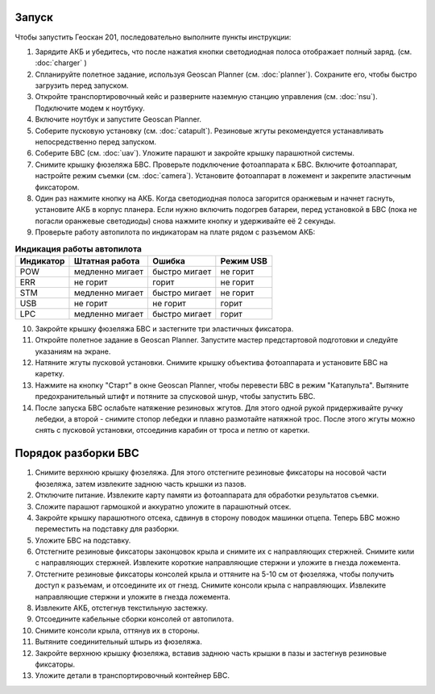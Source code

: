 Запуск
=========

Чтобы запустить Геоскан 201, последовательно выполните пункты инструкции:


1) Зарядите АКБ и убедитесь, что после нажатия кнопки светодиодная полоса отображает полный заряд. (см. :doc:`charger` )
2) Спланируйте полетное задание, используя Geoscan Planner (см. :doc:`planner`). Сохраните его, чтобы быстро загрузить перед запуском.
3) Откройте транспортировочный кейс и разверните наземную станцию управления (см. :doc:`nsu`). Подключите модем к ноутбуку. 
4) Включите ноутбук и запустите Geoscan Planner.
5) Соберите пусковую установку (см. :doc:`catapult`). Резиновые жгуты рекомендуется устанавливать непосредственно перед запуском.
6) Соберите БВС (см. :doc:`uav`). Уложите парашют и закройте крышку парашютной системы.
7) Снимите крышку фюзеляжа БВС. Проверьте подключение фотоаппарата к БВС. Включите фотоаппарат, настройте режим съемки (см. :doc:`camera`). Установите фотоаппарат в ложемент и закрепите эластичным фиксатором.
8) Один раз нажмите кнопку на АКБ. Когда светодиодная полоса загорится оранжевым и начнет гаснуть, установите АКБ в корпус планера. Если нужно включить подогрев батареи, перед установкой в БВС (пока не погасли оранжевые светодиоды) снова нажмите кнопку и удерживайте её 2 секунды.
9) Проверьте работу автопилота по индикаторам на плате рядом с разъемом АКБ:


.. csv-table:: **Индикация работы автопилота**
   :header: "Индикатор", "Штатная работа", "Ошибка", "Режим USB"

   "POW", "медленно мигает", "быстро мигает", "не горит"
   "ERR", "не горит", "горит", "не горит"
   "STM", "медленно мигает", "быстро мигает", "не горит"
   "USB", "не горит", "не горит", "горит "
   "LPC", "медленно мигает", "быстро мигает  ", "горит "


10) Закройте крышку фюзеляжа БВС и застегните три эластичных фиксатора.
11) Откройте полетное задание в Geoscan Planner. Запустите мастер предстартовой подготовки и следуйте указаниям на экране.
12) Натяните жгуты пусковой установки. Снимите крышку объектива фотоаппарата и установите БВС на каретку.
13) Нажмите на кнопку "Старт" в окне Geoscan Planner, чтобы перевести БВС в режим "Катапульта". Вытяните предохранительный штифт и потяните за спусковой шнур, чтобы запустить БВС.
14) После запуска БВС ослабьте натяжение резиновых жгутов. Для этого одной рукой придерживайте ручку лебедки, а второй - снимите стопор лебедки и плавно размотайте натяжной трос. После этого жгуты можно снять с пусковой установки, отсоединив карабин от троса и петлю от каретки.
    

Порядок разборки БВС 
========================

1. Снимите верхнюю крышку фюзеляжа. Для этого отстегните резиновые фиксаторы на носовой части фюзеляжа, затем извлеките заднюю часть крышки из пазов.
2. Отключите питание. Извлеките карту памяти из фотоаппарата для обработки результатов съемки.
3. Сложите парашют гармошкой и аккуратно уложите в парашютный отсек.
4. Закройте крышку парашютного отсека, сдвинув в сторону поводок машинки отцепа. Теперь БВС можно переместить на подставку для разборки.
5. Уложите БВС на подставку.
6. Отстегните резиновые фиксаторы законцовок крыла и снимите их с направляющих стержней. Снимите кили с направляющих стержней. Извлеките короткие направляющие стержни и уложите в гнезда ложемента.
7. Отстегните резиновые фиксаторы консолей крыла и оттяните на 5-10 см от фюзеляжа, чтобы получить доступ к разъемам, и отсоедините их от гнезд. Снимите консоли крыла с направляющих. Извлеките направляющие стержни и уложите в гнезда ложемента.
8. Извлеките АКБ, отстегнув текстильную застежку.
9. Отсоедините кабельные сборки консолей от автопилота.
10. Снимите консоли крыла, оттянув их в стороны.
11. Вытяните соединительный штырь из фюзеляжа.
12. Закройте верхнюю крышку фюзеляжа, вставив заднюю часть крышки в пазы и застегнув резиновые фиксаторы.
13. Уложите детали в транспортировочный контейнер БВС. 
